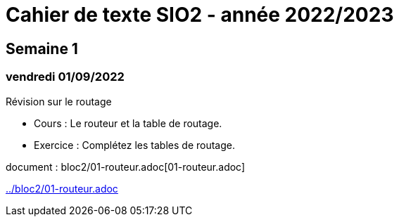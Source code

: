 = Cahier de texte SIO2 - année 2022/2023

== Semaine 1
=== vendredi 01/09/2022 

Révision sur le routage

* Cours : Le routeur et la table de routage. 
* Exercice : Complétez les tables de routage.

document : bloc2/01-routeur.adoc[01-routeur.adoc]

link:../bloc2/01-routeur.adoc[]